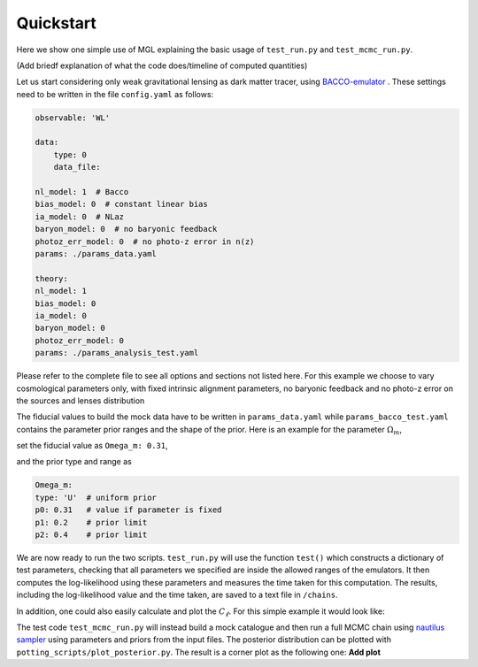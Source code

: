 Quickstart
==========

Here we show one simple use of MGL explaining the basic usage of ``test_run.py`` and ``test_mcmc_run.py``.

(Add briedf explanation of what the code does/timeline of computed quantities)

Let us start considering only weak gravitational lensing as dark matter tracer, using `BACCO-emulator <https://baccoemu.readthedocs.io/en/latest/>`_ .
These settings need to be written in the file ``config.yaml`` as follows:

.. code-block:: yaml

    observable: 'WL'

    data:
        type: 0
        data_file: 

    nl_model: 1  # Bacco
    bias_model: 0  # constant linear bias
    ia_model: 0  # NLaz
    baryon_model: 0  # no baryonic feedback
    photoz_err_model: 0  # no photo-z error in n(z)
    params: ./params_data.yaml

    theory:
    nl_model: 1
    bias_model: 0
    ia_model: 0
    baryon_model: 0
    photoz_err_model: 0
    params: ./params_analysis_test.yaml

Please refer to the complete file to see all options and sections not listed here. For this example we choose to vary cosmological parameters only, 
with fixed intrinsic alignment parameters, no baryonic feedback and no photo-z error on the sources and lenses distribution

The fiducial values to build the mock data have to be written in ``params_data.yaml`` while ``params_bacco_test.yaml`` contains the parameter prior ranges 
and the shape of the prior. Here is an example for the parameter :math:`\Omega_m`, 

set the fiducial value as ``Omega_m: 0.31``, 

and the prior type and range as 

.. code-block:: yaml
    
    Omega_m:
    type: 'U'  # uniform prior
    p0: 0.31   # value if parameter is fixed
    p1: 0.2    # prior limit
    p2: 0.4    # prior limit 
  

We are now ready to run the two scripts. ``test_run.py`` will use the function ``test()`` which constructs a dictionary of test parameters, 
checking that all parameters we specified are inside the allowed ranges of the emulators.
It then computes the log-likelihood using these parameters and measures the time taken for this computation. 
The results, including the log-likelihood value and the time taken, are saved to a text file in ``/chains``.

In addition, one could also easily calculate and plot the :math:`C_\ell`. For this simple example it would look like:

.. image:: example_cl_wl_plot.png
   :width: 80%
   :align: center


The test code ``test_mcmc_run.py`` will instead build a mock catalogue and then run a full MCMC chain using 
`nautilus sampler <https://nautilus-sampler.readthedocs.io/en/latest/index.html>`_ using 
parameters and priors from the input files. The posterior distribution can be plotted with ``potting_scripts/plot_posterior.py``.
The result is a corner plot as the following one: **Add plot**

